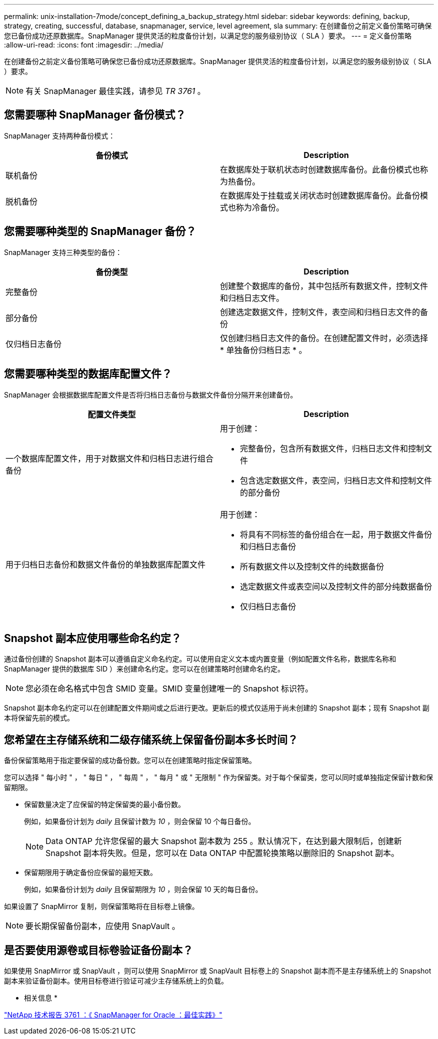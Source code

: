 ---
permalink: unix-installation-7mode/concept_defining_a_backup_strategy.html 
sidebar: sidebar 
keywords: defining, backup, strategy, creating, successful, database, snapmanager, service, level agreement, sla 
summary: 在创建备份之前定义备份策略可确保您已备份成功还原数据库。SnapManager 提供灵活的粒度备份计划，以满足您的服务级别协议（ SLA ）要求。 
---
= 定义备份策略
:allow-uri-read: 
:icons: font
:imagesdir: ../media/


[role="lead"]
在创建备份之前定义备份策略可确保您已备份成功还原数据库。SnapManager 提供灵活的粒度备份计划，以满足您的服务级别协议（ SLA ）要求。


NOTE: 有关 SnapManager 最佳实践，请参见 _TR 3761_ 。



== 您需要哪种 SnapManager 备份模式？

SnapManager 支持两种备份模式：

|===
| 备份模式 | Description 


 a| 
联机备份
 a| 
在数据库处于联机状态时创建数据库备份。此备份模式也称为热备份。



 a| 
脱机备份
 a| 
在数据库处于挂载或关闭状态时创建数据库备份。此备份模式也称为冷备份。

|===


== 您需要哪种类型的 SnapManager 备份？

SnapManager 支持三种类型的备份：

|===
| 备份类型 | Description 


 a| 
完整备份
 a| 
创建整个数据库的备份，其中包括所有数据文件，控制文件和归档日志文件。



 a| 
部分备份
 a| 
创建选定数据文件，控制文件，表空间和归档日志文件的备份



 a| 
仅归档日志备份
 a| 
仅创建归档日志文件的备份。在创建配置文件时，必须选择 * 单独备份归档日志 * 。

|===


== 您需要哪种类型的数据库配置文件？

SnapManager 会根据数据库配置文件是否将归档日志备份与数据文件备份分隔开来创建备份。

|===
| 配置文件类型 | Description 


 a| 
一个数据库配置文件，用于对数据文件和归档日志进行组合备份
 a| 
用于创建：

* 完整备份，包含所有数据文件，归档日志文件和控制文件
* 包含选定数据文件，表空间，归档日志文件和控制文件的部分备份




 a| 
用于归档日志备份和数据文件备份的单独数据库配置文件
 a| 
用于创建：

* 将具有不同标签的备份组合在一起，用于数据文件备份和归档日志备份
* 所有数据文件以及控制文件的纯数据备份
* 选定数据文件或表空间以及控制文件的部分纯数据备份
* 仅归档日志备份


|===


== Snapshot 副本应使用哪些命名约定？

通过备份创建的 Snapshot 副本可以遵循自定义命名约定。可以使用自定义文本或内置变量（例如配置文件名称，数据库名称和 SnapManager 提供的数据库 SID ）来创建命名约定。您可以在创建策略时创建命名约定。


NOTE: 您必须在命名格式中包含 SMID 变量。SMID 变量创建唯一的 Snapshot 标识符。

Snapshot 副本命名约定可以在创建配置文件期间或之后进行更改。更新后的模式仅适用于尚未创建的 Snapshot 副本；现有 Snapshot 副本将保留先前的模式。



== 您希望在主存储系统和二级存储系统上保留备份副本多长时间？

备份保留策略用于指定要保留的成功备份数。您可以在创建策略时指定保留策略。

您可以选择 " 每小时 " ， " 每日 " ， " 每周 " ， " 每月 " 或 " 无限制 " 作为保留类。对于每个保留类，您可以同时或单独指定保留计数和保留期限。

* 保留数量决定了应保留的特定保留类的最小备份数。
+
例如，如果备份计划为 _daily_ 且保留计数为 _10_ ，则会保留 10 个每日备份。

+

NOTE: Data ONTAP 允许您保留的最大 Snapshot 副本数为 255 。默认情况下，在达到最大限制后，创建新 Snapshot 副本将失败。但是，您可以在 Data ONTAP 中配置轮换策略以删除旧的 Snapshot 副本。

* 保留期限用于确定备份应保留的最短天数。
+
例如，如果备份计划为 _daily_ 且保留期限为 _10_ ，则会保留 10 天的每日备份。



如果设置了 SnapMirror 复制，则保留策略将在目标卷上镜像。


NOTE: 要长期保留备份副本，应使用 SnapVault 。



== 是否要使用源卷或目标卷验证备份副本？

如果使用 SnapMirror 或 SnapVault ，则可以使用 SnapMirror 或 SnapVault 目标卷上的 Snapshot 副本而不是主存储系统上的 Snapshot 副本来验证备份副本。使用目标卷进行验证可减少主存储系统上的负载。

* 相关信息 *

http://www.netapp.com/us/media/tr-3761.pdf["NetApp 技术报告 3761 ：《 SnapManager for Oracle ：最佳实践》"]
